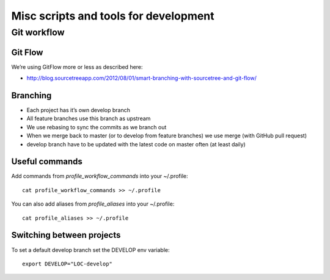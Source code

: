 Misc scripts and tools for development
======================================

Git workflow
------------

Git Flow
^^^^^^^^

We’re using GitFlow more or less as described here:

* http://blog.sourcetreeapp.com/2012/08/01/smart-branching-with-sourcetree-and-git-flow/

Branching
^^^^^^^^^

* Each project has it’s own develop branch
* All feature branches use this branch as upstream
* We use rebasing to sync the commits as we branch out
* When we merge back to master (or to develop from feature branches) we use merge (with GitHub pull request)
* develop branch have to be updated with the latest code on master often (at least daily)

Useful commands
^^^^^^^^^^^^^^^

Add commands from `profile_workflow_commands` into your ~/.profile::

    cat profile_workflow_commands >> ~/.profile

You can also add aliases from `profile_aliases` into your ~/.profile::

    cat profile_aliases >> ~/.profile

Switching between projects
^^^^^^^^^^^^^^^^^^^^^^^^^^

To set a default develop branch set the DEVELOP env variable::

    export DEVELOP="LOC-develop"


